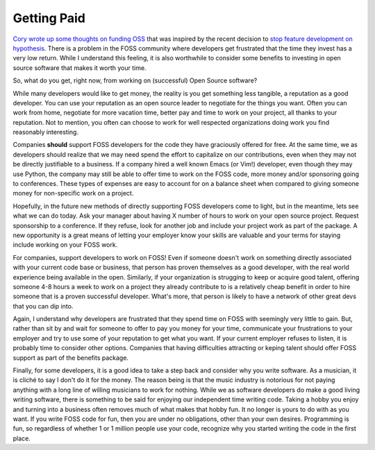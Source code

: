 Getting Paid
============

`Cory wrote up some thoughts on funding OSS
<https://lukasa.co.uk/2015/08/Funding_OSS/>`_ that was inspired by the
recent decision to `stop feature development on hypothesis
<http://www.drmaciver.com/2015/08/throwing-in-the-towel/>`_. There is
a problem in the FOSS community where developers get frustrated that
the time they invest has a very low return. While I understand this
feeling, it is also worthwhile to consider some benefits to investing
in open source software that makes it worth your time.

So, what do you get, right now, from working on (successful) Open
Source software?

While many developers would like to get money, the reality is you get
something less tangible, a reputation as a good developer. You can use
your reputation as an open source leader to negotiate for the things
you want. Often you can work from home, negotiate for more vacation
time, better pay and time to work on your project, all thanks to your
reputation. Not to mention, you often can choose to work for well
respected organizations doing work you find reasonably interesting.

Companies **should** support FOSS developers for the code they have
graciously offered for free. At the same time, we as developers should
realize that we may need spend the effort to capitalize on our
contributions, even when they may not be directly justifiable to a
business. If a company hired a well known Emacs (or Vim!) developer,
even though they may use Python, the company may still be able to
offer time to work on the FOSS code, more money and/or sponsoring
going to conferences. These types of expenses are easy to account for
on a balance sheet when compared to giving someone money for
non-specific work on a project.

Hopefully, in the future new methods of directly supporting FOSS
developers come to light, but in the meantime, lets see what we can do
today. Ask your manager about having X number of hours to work on your
open source project. Request sponsorship to a conference. If they
refuse, look for another job and include your project work as part of
the package. A new opportunity is a great means of letting your
employer know your skills are valuable and your terms for staying
include working on your FOSS work.

For companies, support developers to work on FOSS! Even if someone
doesn't work on something directly associated with your current code
base or business, that person has proven themselves as a good
developer, with the real world experience being available in the
open. Similarly, if your organization is strugging to keep or acquire
good talent, offering someone 4-8 hours a week to work on a
project they already contribute to is a relatively cheap benefit in
order to hire someone that is a proven successful developer. What's
more, that person is likely to have a network of other great devs that
you can dip into.

Again, I understand why developers are frustrated that they spend time
on FOSS with seemingly very little to gain. But, rather than sit by
and wait for someone to offer to pay you money for your time,
communicate your frustrations to your employer and try to use some of
your reputation to get what you want. If your current employer refuses
to listen, it is probably time to consider other options. Companies
that having difficulties attracting or keping talent should offer FOSS
support as part of the benefits package.

Finally, for some developers, it is a good idea to take a step back
and consider why you write software. As a musician, it is cliché to
say I don't do it for the money. The reason being is that the music
industry is notorious for not paying anything with a long line of
willing musicians to work for nothing. While we as software developers
do make a good living writing software, there is something to be said
for enjoying our independent time writing code. Taking a hobby you
enjoy and turning into a business often removes much of what makes
that hobby fun. It no longer is yours to do with as you want. If you
write FOSS code for fun, then you are under no obligations, other than
your own desires. Programming is fun, so regardless of whether 1 or 1
million people use your code, recognize why you started writing the
code in the first place.


.. author:: default
.. categories:: code
.. tags:: python, open source
.. comments::
